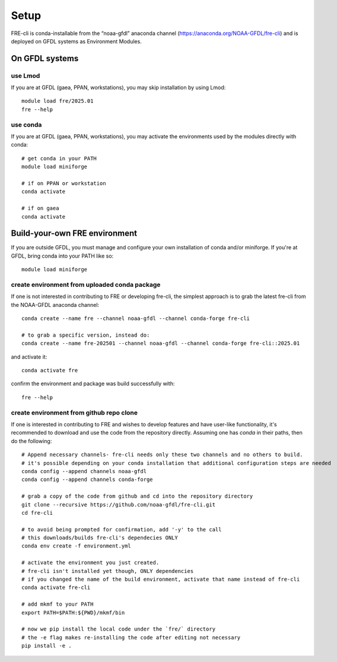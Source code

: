 =====
Setup
=====
FRE-cli is conda-installable from the “noaa-gfdl” anaconda channel (https://anaconda.org/NOAA-GFDL/fre-cli)
and is deployed on GFDL systems as Environment Modules.

On GFDL systems
===============

use Lmod
--------
If you are at GFDL (gaea, PPAN, workstations), you may skip installation by using Lmod::

  module load fre/2025.01
  fre --help

use conda
---------
If you are at GFDL (gaea, PPAN, workstations), you may activate the environments used by the modules directly with conda::

  # get conda in your PATH
  module load miniforge

  # if on PPAN or workstation
  conda activate

  # if on gaea
  conda activate 

Build-your-own FRE environment
==============================
If you are outside GFDL, you must manage and configure your own installation of conda and/or miniforge. If you're at GFDL, bring conda into your PATH like so::

  module load miniforge

create environment from uploaded conda package
----------------------------------------------
If one is not interested in contributing to FRE or developing fre-cli, the simplest approach is to grab the latest fre-cli from the NOAA-GFDL anaconda channel::

  conda create --name fre --channel noaa-gfdl --channel conda-forge fre-cli

  # to grab a specific version, instead do:
  conda create --name fre-202501 --channel noaa-gfdl --channel conda-forge fre-cli::2025.01

and activate it::

  conda activate fre

confirm the environment and package was build successfully with::

  fre --help

create environment from github repo clone
-----------------------------------------
If one is interested in contributing to FRE and wishes to develop features and have user-like functionality, it's recommended to download and use the code from the repository directly.
Assuming one has `conda` in their paths, then do the following::

  # Append necessary channels- fre-cli needs only these two channels and no others to build.
  # it's possible depending on your conda installation that additional configuration steps are needed
  conda config --append channels noaa-gfdl
  conda config --append channels conda-forge

  # grab a copy of the code from github and cd into the repository directory
  git clone --recursive https://github.com/noaa-gfdl/fre-cli.git
  cd fre-cli

  # to avoid being prompted for confirmation, add '-y' to the call
  # this downloads/builds fre-cli's dependecies ONLY
  conda env create -f environment.yml

  # activate the environment you just created.
  # fre-cli isn't installed yet though, ONLY dependencies
  # if you changed the name of the build environment, activate that name instead of fre-cli
  conda activate fre-cli

  # add mkmf to your PATH
  export PATH=$PATH:${PWD}/mkmf/bin

  # now we pip install the local code under the `fre/` directory
  # the -e flag makes re-installing the code after editing not necessary
  pip install -e .
